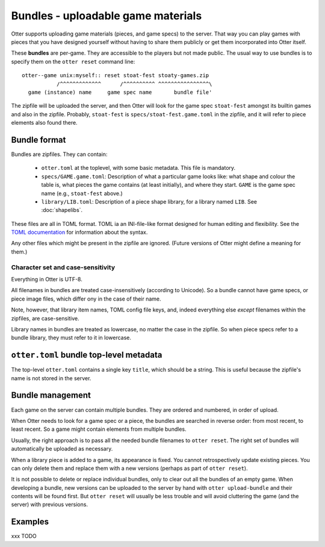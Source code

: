 Bundles - uploadable game materials
===================================

Otter supports uploading game materials (pieces, and game specs) to
the server.  That way you can play games with pieces that you have
designed yourself without having to share them publicly or get them
incorporated into Otter itself.

These **bundles** are per-game.  They are accessible to the players
but not made public.  The usual way to use bundles is to specify them
on the ``otter reset`` command line:

::

  otter--game unix:myself:: reset stoat-fest stoaty-games.zip
             /^^^^^^^^^^^^^      /^^^^^^^^^^ ^^^^^^^^^^^^^^^^\
    game (instance) name     game spec name       bundle file'

The zipfile will be uploaded the server, and then Otter will look for
the game spec ``stoat-fest`` amongst its builtin games and also in the
zipfile.  Probably, ``stoat-fest`` is ``specs/stoat-fest.game.toml`` in
the zipfile, and it will refer to piece elements also found there.

Bundle format
-------------

Bundles are zipfiles.  They can contain:

 * ``otter.toml`` at the toplevel, with some basic metadata.
   This file is mandatory.

 * ``specs/GAME.game.toml``:  Description of what a particular
   game looks like: what shape and colour the table is, what pieces
   the game contains (at least initially), and where they start.
   ``GAME`` is the game spec name (e.g., ``stoat-fest`` above.)

 * ``library/LIB.toml``: Description of a piece shape library,
   for a library named ``LIB``.  See :doc:`shapelibs`.

These files are all in TOML format.  TOML ia an INI-file-like format
designed for human editing and flexibility.  See the `TOML
documentation <https://toml.io/en/>`_ for information about the syntax.

Any other files which might be present in the zipfile are ignored.
(Future versions of Otter might define a meaning for them.)

Character set and case-sensitivity
``````````````````````````````````

Everything in Otter is UTF-8.

All filenames in bundles are treated case-insensitively (according to
Unicode).  So a bundle cannot have game specs, or piece image files,
which differ ony in the case of their name.

Note, however, that library item names, TOML config file keys, and,
indeed everything else *except* filenames within the zipfiles, are
case-sensitive.

Library names in bundles are treated as lowercase, no matter the case
in the zipfile.  So when piece specs refer to a bundle library, they
must refer to it in lowercase.

``otter.toml`` bundle top-level metadata
----------------------------------------

The top-level ``otter.toml`` contains a single key ``title``, which
should be a string.  This is useful because the zipfile's name is not
stored in the server.

Bundle management
-----------------

Each game on the server can contain multiple bundles.  They are
ordered and numbered, in order of upload.

When Otter needs to look for a game spec or a piece, the bundles are
searched in reverse order: from most recent, to least recent.  So a
game might contain elements from multiple bundles.

Usually, the right approach is to pass all the needed bundle filenames
to ``otter reset``.  The right set of bundles will automatically be
uploaded as necessary.

When a library piece is added to a game, its appearance is fixed.  You
cannot retrospectively update existing pieces.  You can only delete
them and replace them with a new versions (perhaps as part of ``otter
reset``).

It is not possible to delete or replace individual bundles, only to
clear out all the bundles of an empty game.  When developing a bundle,
new versions can be uploaded to the server by hand with ``otter
upload-bundle`` and their contents will be found first.  But ``otter
reset`` will usually be less trouble and will avoid cluttering the
game (and the server) with previous versions.

Examples
--------

xxx TODO
